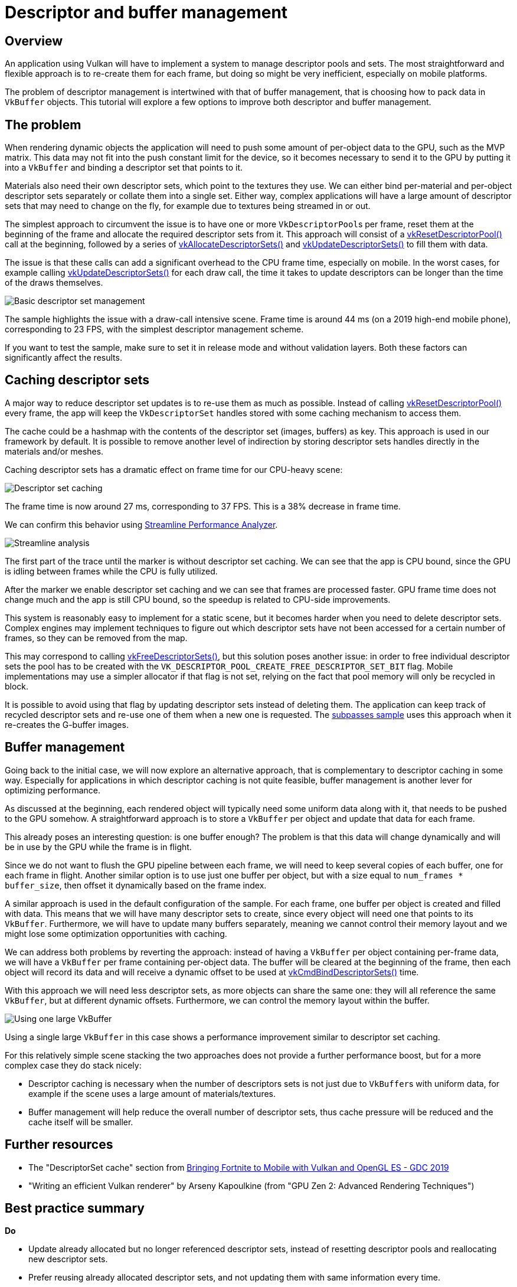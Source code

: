 ////
- Copyright (c) 2019-2022, Arm Limited and Contributors
-
- SPDX-License-Identifier: Apache-2.0
-
- Licensed under the Apache License, Version 2.0 the "License";
- you may not use this file except in compliance with the License.
- You may obtain a copy of the License at
-
-     http://www.apache.org/licenses/LICENSE-2.0
-
- Unless required by applicable law or agreed to in writing, software
- distributed under the License is distributed on an "AS IS" BASIS,
- WITHOUT WARRANTIES OR CONDITIONS OF ANY KIND, either express or implied.
- See the License for the specific language governing permissions and
- limitations under the License.
-
////
= Descriptor and buffer management

== Overview

An application using Vulkan will have to implement a system to manage descriptor pools and sets.
The most straightforward and flexible approach is to re-create them for each frame, but doing so might be very inefficient, especially on mobile platforms.

The problem of descriptor management is intertwined with that of buffer management, that is choosing how to pack data in `VkBuffer` objects.
This tutorial will explore a few options to improve both descriptor and buffer management.

== The problem

When rendering dynamic objects the application will need to push some amount of per-object data to the GPU, such as the MVP matrix.
This data may not fit into the push constant limit for the device, so it becomes necessary to send it to the GPU by putting it into a `VkBuffer` and binding a descriptor set that points to it.

Materials also need their own descriptor sets, which point to the textures they use.
We can either bind per-material and per-object descriptor sets separately or collate them into a single set.
Either way, complex applications will have a large amount of descriptor sets that may need to change on the fly, for example due to textures being streamed in or out.

The simplest approach to circumvent the issue is to have one or more ``VkDescriptorPool``s per frame, reset them at the beginning of the frame and allocate the required descriptor sets from it.
This approach will consist of a https://www.khronos.org/registry/vulkan/specs/1.1-extensions/man/html/vkResetDescriptorPool.html[vkResetDescriptorPool()] call at the beginning, followed by a series of https://www.khronos.org/registry/vulkan/specs/1.1-extensions/man/html/vkAllocateDescriptorSets.html[vkAllocateDescriptorSets()] and https://www.khronos.org/registry/vulkan/specs/1.1-extensions/man/html/vkUpdateDescriptorSets.html[vkUpdateDescriptorSets()] to fill them with data.

The issue is that these calls can add a significant overhead to the CPU frame time, especially on mobile.
In the worst cases, for example calling https://www.khronos.org/registry/vulkan/specs/1.1-extensions/man/html/vkUpdateDescriptorSets.html[vkUpdateDescriptorSets()] for each draw call, the time it takes to update descriptors can be longer than the time of the draws themselves.

image::descriptor_management/bonza_no_caching_multiple_buf.jpg[Basic descriptor set management]

The sample highlights the issue with a draw-call intensive scene.
Frame time is around 44 ms (on a 2019 high-end mobile phone), corresponding to 23 FPS, with the simplest descriptor management scheme.

If you want to test the sample, make sure to set it in release mode and without validation layers.
Both these factors can significantly affect the results.

== Caching descriptor sets

A major way to reduce descriptor set updates is to re-use them as much as possible.
Instead of calling https://www.khronos.org/registry/vulkan/specs/1.1-extensions/man/html/vkResetDescriptorPool.html[vkResetDescriptorPool()] every frame, the app will keep the `VkDescriptorSet` handles stored with some caching mechanism to access them.

The cache could be a hashmap with the contents of the descriptor set (images, buffers) as key.
This approach is used in our framework by default.
It is possible to remove another level of indirection by storing descriptor sets handles directly in the materials and/or meshes.

Caching descriptor sets has a dramatic effect on frame time for our CPU-heavy scene:

image::descriptor_management/bonza_caching_multiple_buf.jpg[Descriptor set caching]

The frame time is now around 27 ms, corresponding to 37 FPS.
This is a 38% decrease in frame time.

We can confirm this behavior using https://developer.arm.com/tools-and-software/graphics-and-gaming/arm-mobile-studio/components/streamline-performance-analyzer[Streamline Performance Analyzer].

image::descriptor_management/streamline_desc_caching.png[Streamline analysis]

The first part of the trace until the marker is without descriptor set caching.
We can see that the app is CPU bound, since the GPU is idling between frames while the CPU is fully utilized.

After the marker we enable descriptor set caching and we can see that frames are processed faster.
GPU frame time does not change much and the app is still CPU bound, so the speedup is related to CPU-side improvements.

This system is reasonably easy to implement for a static scene, but it becomes harder when you need to delete descriptor sets.
Complex engines may implement techniques to figure out which descriptor sets have not been accessed for a certain number of frames, so they can be removed from the map.

This may correspond to calling https://www.khronos.org/registry/vulkan/specs/1.1-extensions/man/html/vkFreeDescriptorSets.html[vkFreeDescriptorSets()], but this solution poses another issue: in order to free individual descriptor sets the pool has to be created with the `VK_DESCRIPTOR_POOL_CREATE_FREE_DESCRIPTOR_SET_BIT` flag.
Mobile implementations may use a simpler allocator if that flag is not set, relying on the fact that pool memory will only be recycled in block.

It is possible to avoid using that flag by updating descriptor sets instead of deleting them.
The application can keep track of recycled descriptor sets and re-use one of them when a new one is requested.
The xref:performance/subpasses/README.adoc[subpasses sample] uses this approach when it re-creates the G-buffer images.

== Buffer management

Going back to the initial case, we will now explore an alternative approach, that is complementary to descriptor caching in some way.
Especially for applications in which descriptor caching is not quite feasible, buffer management is another lever for optimizing performance.

As discussed at the beginning, each rendered object will typically need some uniform data along with it, that needs to be pushed to the GPU somehow.
A straightforward approach is to store a `VkBuffer` per object and update that data for each frame.

This already poses an interesting question: is one buffer enough?
The problem is that this data will change dynamically and will be in use by the GPU while the frame is in flight.

Since we do not want to flush the GPU pipeline between each frame, we will need to keep several copies of each buffer, one for each frame in flight.
Another similar option is to use just one buffer per object, but with a size equal to `num_frames * buffer_size`, then offset it dynamically based on the frame index.

A similar approach is used in the default configuration of the sample.
For each frame, one buffer per object is created and filled with data.
This means that we will have many descriptor sets to create, since every object will need one that points to its `VkBuffer`.
Furthermore, we will have to update many buffers separately, meaning we cannot control their memory layout and we might lose some optimization opportunities with caching.

We can address both problems by reverting the approach: instead of having a `VkBuffer` per object containing per-frame data, we will have a `VkBuffer` per frame containing per-object data.
The buffer will be cleared at the beginning of the frame, then each object will record its data and will receive a dynamic offset to be used at https://www.khronos.org/registry/vulkan/specs/1.1-extensions/man/html/vkCmdBindDescriptorSets.html[vkCmdBindDescriptorSets()] time.

With this approach we will need less descriptor sets, as more objects can share the same one: they will all reference the same `VkBuffer`, but at different dynamic offsets.
Furthermore, we can control the memory layout within the buffer.

image::descriptor_management/bonza_no_caching_single_buf.jpg[Using one large VkBuffer]

Using a single large `VkBuffer` in this case shows a performance improvement similar to descriptor set caching.

For this relatively simple scene stacking the two approaches does not provide a further performance boost, but for a more complex case they do stack nicely:

* Descriptor caching is necessary when the number of descriptors sets is not just due to ``VkBuffer``s with uniform data, for example if the scene uses a large amount of materials/textures.
* Buffer management will help reduce the overall number of descriptor sets, thus cache pressure will be reduced and the cache itself will be smaller.

== Further resources

* The "DescriptorSet cache" section from https://youtu.be/XCUfk5vRblo?t=2057[Bringing Fortnite to Mobile with Vulkan and OpenGL ES - GDC 2019]
* "Writing an efficient Vulkan renderer" by Arseny Kapoulkine (from "GPU Zen 2: Advanced Rendering Techniques")

== Best practice summary

*Do*

* Update already allocated but no longer referenced descriptor sets, instead of resetting descriptor pools and reallocating new descriptor sets.
* Prefer reusing already allocated descriptor sets, and not updating them with same information every time.
* Consider caching your descriptor sets when feasible.
* Consider using a single (or few) `VkBuffer` per frame with dynamic offsets.

*Don't*

* Allocate descriptor sets from descriptor pools on performance critical code paths.
* Allocate, free or update descriptor sets every frame, unless it is necessary.
* Set `VK_DESCRIPTOR_POOL_CREATE_FREE_DESCRIPTOR_SET_BIT` if you do not need to free individual descriptor sets.

*Impact*

* Increased CPU load for draw calls.
* Setting `VK_DESCRIPTOR_POOL_CREATE_FREE_DESCRIPTOR_SET_BIT` may prevent the implementation from using a simpler (and faster) allocator.

*Debugging*

* The time spent in https://www.khronos.org/registry/vulkan/specs/1.1-extensions/man/html/vkUpdateDescriptorSets.html[vkUpdateDescriptorSets()] can be checked with a CPU profiler.
In the worst cases it may be comparable or higher than the time spent performing the actual draw calls.
* Monitor if there is contention on https://www.khronos.org/registry/vulkan/specs/1.1-extensions/man/html/vkAllocateDescriptorSets.html[vkAllocateDescriptorSets()], which will probably be a performance problem if it occurs.
